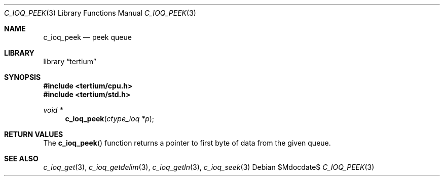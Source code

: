 .Dd $Mdocdate$
.Dt C_IOQ_PEEK 3
.Os
.Sh NAME
.Nm c_ioq_peek
.Nd peek queue
.Sh LIBRARY
.Lb tertium
.Sh SYNOPSIS
.In tertium/cpu.h
.In tertium/std.h
.Ft void *
.Fn c_ioq_peek "ctype_ioq *p"
.Sh RETURN VALUES
The
.Fn c_ioq_peek
function returns a pointer to first byte of data from the given queue.
.Sh SEE ALSO
.Xr c_ioq_get 3 ,
.Xr c_ioq_getdelim 3 ,
.Xr c_ioq_getln 3 ,
.Xr c_ioq_seek 3
